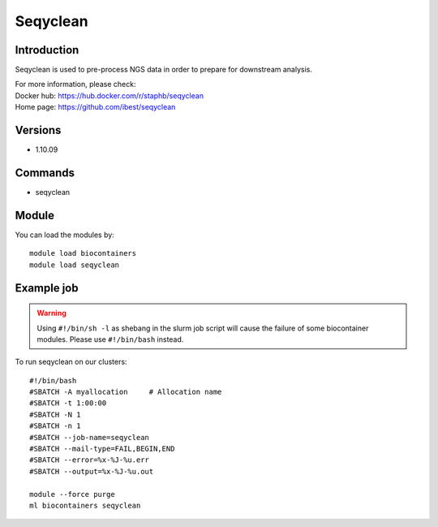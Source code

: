 .. _backbone-label:

Seqyclean
==============================

Introduction
~~~~~~~~
Seqyclean is used to pre-process NGS data in order to prepare for downstream analysis.


| For more information, please check:
| Docker hub: https://hub.docker.com/r/staphb/seqyclean 
| Home page: https://github.com/ibest/seqyclean

Versions
~~~~~~~~
- 1.10.09

Commands
~~~~~~~
- seqyclean

Module
~~~~~~~~
You can load the modules by::

    module load biocontainers
    module load seqyclean

Example job
~~~~~
.. warning::
    Using ``#!/bin/sh -l`` as shebang in the slurm job script will cause the failure of some biocontainer modules. Please use ``#!/bin/bash`` instead.

To run seqyclean on our clusters::

    #!/bin/bash
    #SBATCH -A myallocation     # Allocation name
    #SBATCH -t 1:00:00
    #SBATCH -N 1
    #SBATCH -n 1
    #SBATCH --job-name=seqyclean
    #SBATCH --mail-type=FAIL,BEGIN,END
    #SBATCH --error=%x-%J-%u.err
    #SBATCH --output=%x-%J-%u.out

    module --force purge
    ml biocontainers seqyclean
